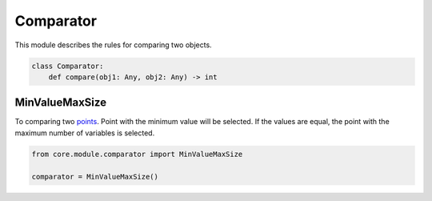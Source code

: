 Comparator
==========

This module describes the rules for comparing two objects.

.. code-block:: python

    class Comparator:
        def compare(obj1: Any, obj2: Any) -> int

MinValueMaxSize
---------------

To comparing two `points <../core_models/point.model.html>`_. Point with the minimum value will be selected. If the values are equal, the point with the maximum number of variables is selected.

.. code-block:: python

    from core.module.comparator import MinValueMaxSize

    comparator = MinValueMaxSize()